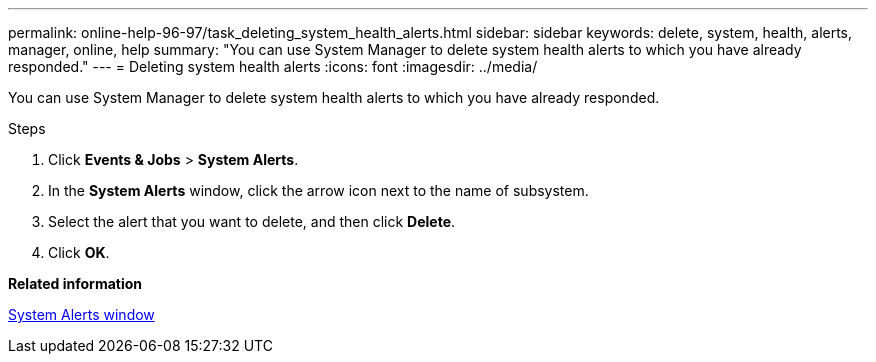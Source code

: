 ---
permalink: online-help-96-97/task_deleting_system_health_alerts.html
sidebar: sidebar
keywords: delete, system, health, alerts, manager, online, help
summary: "You can use System Manager to delete system health alerts to which you have already responded."
---
= Deleting system health alerts
:icons: font
:imagesdir: ../media/

[.lead]
You can use System Manager to delete system health alerts to which you have already responded.

.Steps

. Click *Events & Jobs* > *System Alerts*.
. In the *System Alerts* window, click the arrow icon next to the name of subsystem.
. Select the alert that you want to delete, and then click *Delete*.
. Click *OK*.

*Related information*

xref:reference_system_health_window.adoc[System Alerts window]
